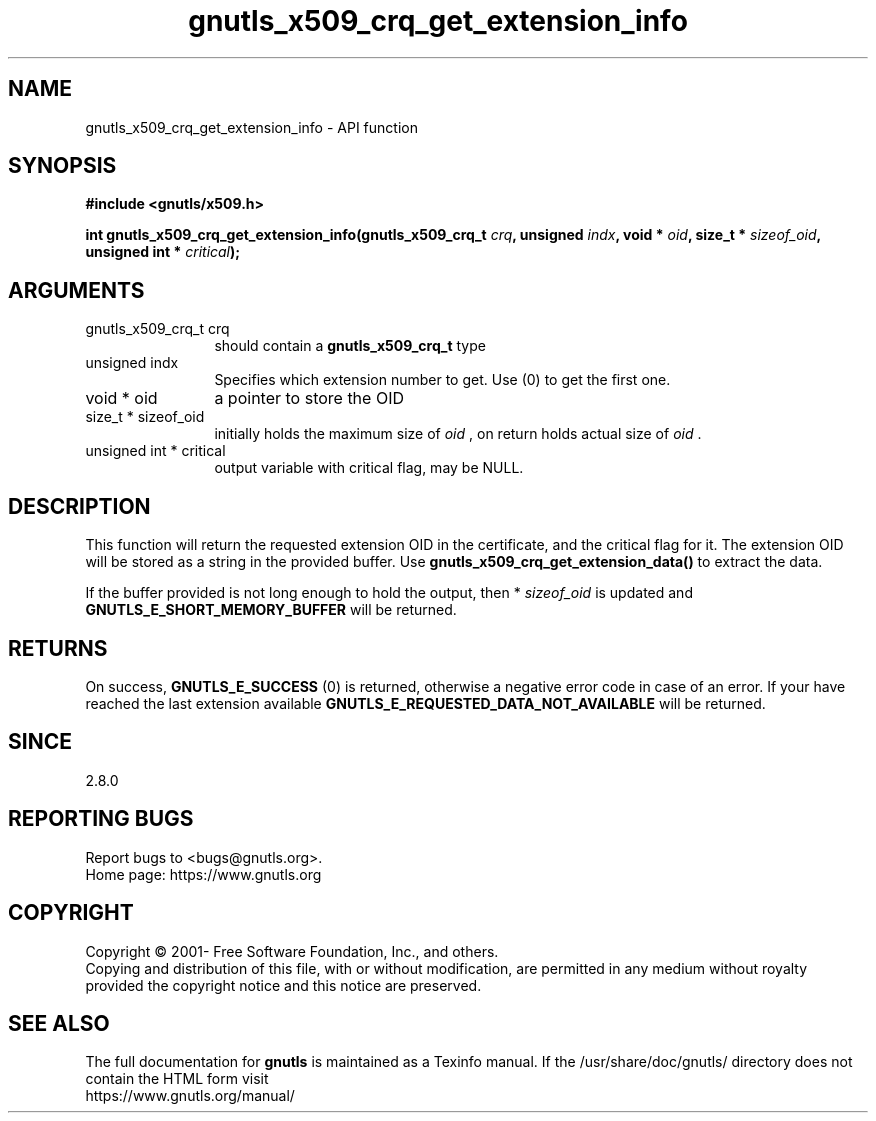 .\" DO NOT MODIFY THIS FILE!  It was generated by gdoc.
.TH "gnutls_x509_crq_get_extension_info" 3 "3.7.11" "gnutls" "gnutls"
.SH NAME
gnutls_x509_crq_get_extension_info \- API function
.SH SYNOPSIS
.B #include <gnutls/x509.h>
.sp
.BI "int gnutls_x509_crq_get_extension_info(gnutls_x509_crq_t " crq ", unsigned " indx ", void * " oid ", size_t * " sizeof_oid ", unsigned int * " critical ");"
.SH ARGUMENTS
.IP "gnutls_x509_crq_t crq" 12
should contain a \fBgnutls_x509_crq_t\fP type
.IP "unsigned indx" 12
Specifies which extension number to get. Use (0) to get the first one.
.IP "void * oid" 12
a pointer to store the OID
.IP "size_t * sizeof_oid" 12
initially holds the maximum size of  \fIoid\fP , on return
holds actual size of  \fIoid\fP .
.IP "unsigned int * critical" 12
output variable with critical flag, may be NULL.
.SH "DESCRIPTION"
This function will return the requested extension OID in the
certificate, and the critical flag for it.  The extension OID will
be stored as a string in the provided buffer.  Use
\fBgnutls_x509_crq_get_extension_data()\fP to extract the data.

If the buffer provided is not long enough to hold the output, then
* \fIsizeof_oid\fP is updated and \fBGNUTLS_E_SHORT_MEMORY_BUFFER\fP will be
returned.
.SH "RETURNS"
On success, \fBGNUTLS_E_SUCCESS\fP (0) is returned, otherwise a
negative error code in case of an error.  If your have reached the
last extension available \fBGNUTLS_E_REQUESTED_DATA_NOT_AVAILABLE\fP
will be returned.
.SH "SINCE"
2.8.0
.SH "REPORTING BUGS"
Report bugs to <bugs@gnutls.org>.
.br
Home page: https://www.gnutls.org

.SH COPYRIGHT
Copyright \(co 2001- Free Software Foundation, Inc., and others.
.br
Copying and distribution of this file, with or without modification,
are permitted in any medium without royalty provided the copyright
notice and this notice are preserved.
.SH "SEE ALSO"
The full documentation for
.B gnutls
is maintained as a Texinfo manual.
If the /usr/share/doc/gnutls/
directory does not contain the HTML form visit
.B
.IP https://www.gnutls.org/manual/
.PP
